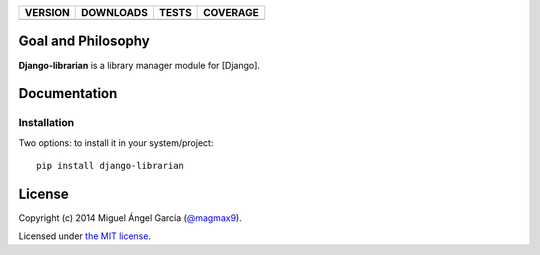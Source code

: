 ==============  ===============  =========  ============
VERSION         DOWNLOADS        TESTS      COVERAGE
==============  ===============  =========  ============
|pip version|   |pip downloads|  |travis|   |coveralls|
==============  ===============  =========  ============

Goal and Philosophy
===================

**Django-librarian** is a library manager module for [Django].



Documentation
=============

Installation
------------

Two options: to install it in your system/project::

    pip install django-librarian





License
=======

Copyright (c) 2014 Miguel Ángel García (`@magmax9`_).

Licensed under `the MIT license`_.


.. |travis| image:: https://travis-ci.org/magmax/django-librarian.png
  :target: `Travis`_
  :alt: Travis results

.. |coveralls| image:: https://coveralls.io/repos/magmax/django-librarian/badge.png
  :target: `Coveralls`_
  :alt: Coveralls results_

.. |pip version| image:: https://pypip.in/v/django-librarian/badge.png
    :target: https://pypi.python.org/pypi/django-librarian
    :alt: Latest PyPI version

.. |pip downloads| image:: https://pypip.in/d/django-librarian/badge.png
    :target: https://pypi.python.org/pypi/django-librarian
    :alt: Number of PyPI downloads

.. _Travis: https://travis-ci.org/magmax/django-librarian
.. _Coveralls: https://coveralls.io/r/magmax/django-librarian

.. _@magmax9: https://twitter.com/magmax9

.. _the MIT license: http://opensource.org/licenses/MIT
.. _download the lastest zip: https://pypi.python.org/pypi/django-librarian
